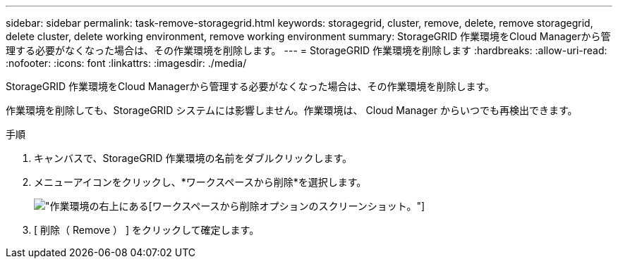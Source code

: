 ---
sidebar: sidebar 
permalink: task-remove-storagegrid.html 
keywords: storagegrid, cluster, remove, delete, remove storagegrid, delete cluster, delete working environment, remove working environment 
summary: StorageGRID 作業環境をCloud Managerから管理する必要がなくなった場合は、その作業環境を削除します。 
---
= StorageGRID 作業環境を削除します
:hardbreaks:
:allow-uri-read: 
:nofooter: 
:icons: font
:linkattrs: 
:imagesdir: ./media/


[role="lead"]
StorageGRID 作業環境をCloud Managerから管理する必要がなくなった場合は、その作業環境を削除します。

作業環境を削除しても、StorageGRID システムには影響しません。作業環境は、 Cloud Manager からいつでも再検出できます。

.手順
. キャンバスで、StorageGRID 作業環境の名前をダブルクリックします。
. メニューアイコンをクリックし、*ワークスペースから削除*を選択します。
+
image:screenshot-remove.png["作業環境の右上にある[ワークスペースから削除]オプションのスクリーンショット。"]

. [ 削除（ Remove ） ] をクリックして確定します。

